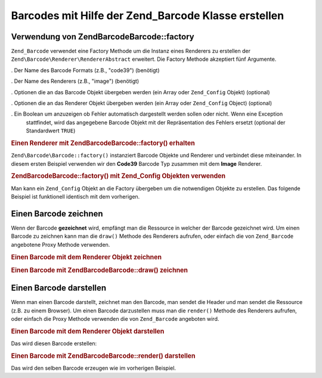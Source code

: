 .. EN-Revision: none
.. _zend.barcode.creation:

Barcodes mit Hilfe der Zend_Barcode Klasse erstellen
====================================================

.. _zend.barcode.creation.configuration:

Verwendung von Zend\Barcode\Barcode::factory
------------------------------------

``Zend_Barcode`` verwendet eine Factory Methode um die Instanz eines Renderers zu erstellen der
``Zend\Barcode\Renderer\RendererAbstract`` erweitert. Die Factory Methode akzeptiert fünf Argumente.

. Der Name des Barcode Formats (z.B., "code39") (benötigt)

. Der Name des Renderers (z.B., "image") (benötigt)

. Optionen die an das Barcode Objekt übergeben werden (ein Array oder ``Zend_Config`` Objekt) (optional)

. Optionen die an das Renderer Objekt übergeben werden (ein Array oder ``Zend_Config`` Object) (optional)

. Ein Boolean um anzuzeigen ob Fehler automatisch dargestellt werden sollen oder nicht. Wenn eine Exception
  stattfindet, wird das angegebene Barcode Objekt mit der Repräsentation des Fehlers ersetzt (optional der
  Standardwert ``TRUE``)

.. _zend.barcode.creation.configuration.example-1:

.. rubric:: Einen Renderer mit Zend\Barcode\Barcode::factory() erhalten

``Zend\Barcode\Barcode::factory()`` instanziert Barcode Objekte und Renderer und verbindet diese miteinander. In diesem
ersten Beispiel verwenden wir den **Code39** Barcode Typ zusammen mit dem **Image** Renderer.

.. code-block:: php
   :linenos:

   // Nur der darzustellende Text wird benötigt
   $barcodeOptions = array('text' => 'ZEND-FRAMEWORK');

   // Keine Optionen benötigt
   $rendererOptions = array();
   $renderer = Zend\Barcode\Barcode::factory(
       'code39', 'image', $barcodeOptions, $rendererOptions
   );

.. _zend.barcode.creation.configuration.example-2:

.. rubric:: Zend\Barcode\Barcode::factory() mit Zend_Config Objekten verwenden

Man kann ein ``Zend_Config`` Objekt an die Factory übergeben um die notwendigen Objekte zu erstellen. Das folgende
Beispiel ist funktionell identisch mit dem vorherigen.

.. code-block:: php
   :linenos:

   // Nur ein Zend_Config Objekt verwenden
   $config = new Zend\Config\Config(array(
       'barcode'        => 'code39',
       'barcodeParams'  => array('text' => 'ZEND-FRAMEWORK'),
       'renderer'       => 'image',
       'rendererParams' => array('imageType' => 'gif'),
   ));

   $renderer = Zend\Barcode\Barcode::factory($config);

.. _zend.barcode.creation.drawing:

Einen Barcode zeichnen
----------------------

Wenn der Barcode **gezeichnet** wird, empfängt man die Ressource in welcher der Barcode gezeichnet wird. Um einen
Barcode zu zeichnen kann man die ``draw()`` Methode des Renderers aufrufen, oder einfach die von ``Zend_Barcode``
angebotene Proxy Methode verwenden.

.. _zend.barcode.creation.drawing.example-1:

.. rubric:: Einen Barcode mit dem Renderer Objekt zeichnen

.. code-block:: php
   :linenos:

   // Nur der zu zeichnende Text wird benötigt
   $barcodeOptions = array('text' => 'ZEND-FRAMEWORK');

   // Keine Optionen benötigt
   $rendererOptions = array();

   // Zeichne den Barcode in einem neuen Bild
   $imageResource = Zend\Barcode\Barcode::factory(
       'code39', 'image', $barcodeOptions, $rendererOptions
   )->draw();

.. _zend.barcode.creation.drawing.example-2:

.. rubric:: Einen Barcode mit Zend\Barcode\Barcode::draw() zeichnen

.. code-block:: php
   :linenos:

   // Nur der zu zeichnende Text wird benötigt
   $barcodeOptions = array('text' => 'ZEND-FRAMEWORK');

   // Keine Optionen benötigt
   $rendererOptions = array();

   // Zeichne den Barcode in einem neuen Bild
   $imageResource = Zend\Barcode\Barcode::draw(
       'code39', 'image', $barcodeOptions, $rendererOptions
   );

.. _zend.barcode.creation.renderering:

Einen Barcode darstellen
------------------------

Wenn man einen Barcode darstellt, zeichnet man den Barcode, man sendet die Header und man sendet die Ressource
(z.B. zu einem Browser). Um einen Barcode darzustellen muss man die ``render()`` Methode des Renderers aufrufen,
oder einfach die Proxy Methode verwenden die von ``Zend_Barcode`` angeboten wird.

.. _zend.barcode.creation.renderering.example-1:

.. rubric:: Einen Barcode mit dem Renderer Objekt darstellen

.. code-block:: php
   :linenos:

   // Nur der zu zeichnende Text wird benötigt
   $barcodeOptions = array('text' => 'ZEND-FRAMEWORK');

   // Keine Optionen benötigt
   $rendererOptions = array();

   // Zeichne den Barcode in einem neuen Bild
   // Sende die Header und das Bild
   Zend\Barcode\Barcode::factory(
       'code39', 'image', $barcodeOptions, $rendererOptions
   )->render();

Das wird diesen Barcode erstellen:

.. image:: ../images/zend.barcode.introduction.example-1.png
   :width: 275
   :align: center

.. _zend.barcode.creation.renderering.example-2:

.. rubric:: Einen Barcode mit Zend\Barcode\Barcode::render() darstellen

.. code-block:: php
   :linenos:

   // Nur der zu zeichnende Text wird benötigt
   $barcodeOptions = array('text' => 'ZEND-FRAMEWORK');

   // Keine Optionen benötigt
   $rendererOptions = array();

   // Zeichne den Barcode in einem neuen Bild
   // Sende die Header und das Bild
   Zend\Barcode\Barcode::render(
       'code39', 'image', $barcodeOptions, $rendererOptions
   );

Das wird den selben Barcode erzeugen wie im vorherigen Beispiel.


